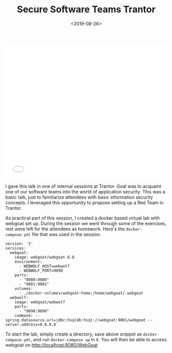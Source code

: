 #+FILETAGS: security trantor
#+DATE: <2019-08-26>
#+TITLE: Secure Software Teams Trantor


#+begin_export html
  <iframe src="//slides.com/bitspook/secure-software-teams/embed?style=light" width="100%" height="420" scrolling="no" frameborder="0" webkitallowfullscreen mozallowfullscreen allowfullscreen>
  </iframe>
#+end_export

I gave this talk in one of internal sessions at Trantor. Goal was to
acquaint one of our software teams into the world of application
security. This was a basic talk, just to familiarize attendees with
basic information security concepts. I leveraged this opportunity to
propose setting up a Red Team in Trantor.

As practical part of this session, I created a docker based virtual lab
with webgoat set up. During the session we went through some of the
exercises, rest were left for the attendees as homework. Here's the
=docker-compose.yml= file that was used in the session.

#+begin_example
  version: '3'
  services:
    webgoat:
      image: webgoat/webgoat-8.0
      environment:
        - WEBWOLF_HOST=webwolf
        - WEBWOLF_PORT=9090
      ports:
        - "8080:8080"
        - "9001:9001"
      volumes:
        - ./docker-volumes/webgoat-home:/home/webgoat/.webgoat
    webwolf:
      image: webgoat/webwolf
      ports:
        - "9090:9090"
      command: --spring.datasource.url=jdbc:hsqldb:hsql://webgoat:9001/webgoat --server.address=0.0.0.0
#+end_example

To start the lab, simply create a directory, save above snippet as
=docker-compose.yml=, and run =docker-compose up= in it. You will then
be able to access webgoat on http://localhost:8080/WebGoat
